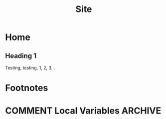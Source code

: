 #+TITLE: Site
#+hugo_base_dir: ./
* Home
:properties:
:export_hugo_section: /
:export_file_name: _index
:end:
** Heading 1
Testing, testing, 1, 2, 3...
* Footnotes
* COMMENT Local Variables :ARCHIVE:
# Local Variables:
# eval: (org-hugo-auto-export-mode)
# End:
